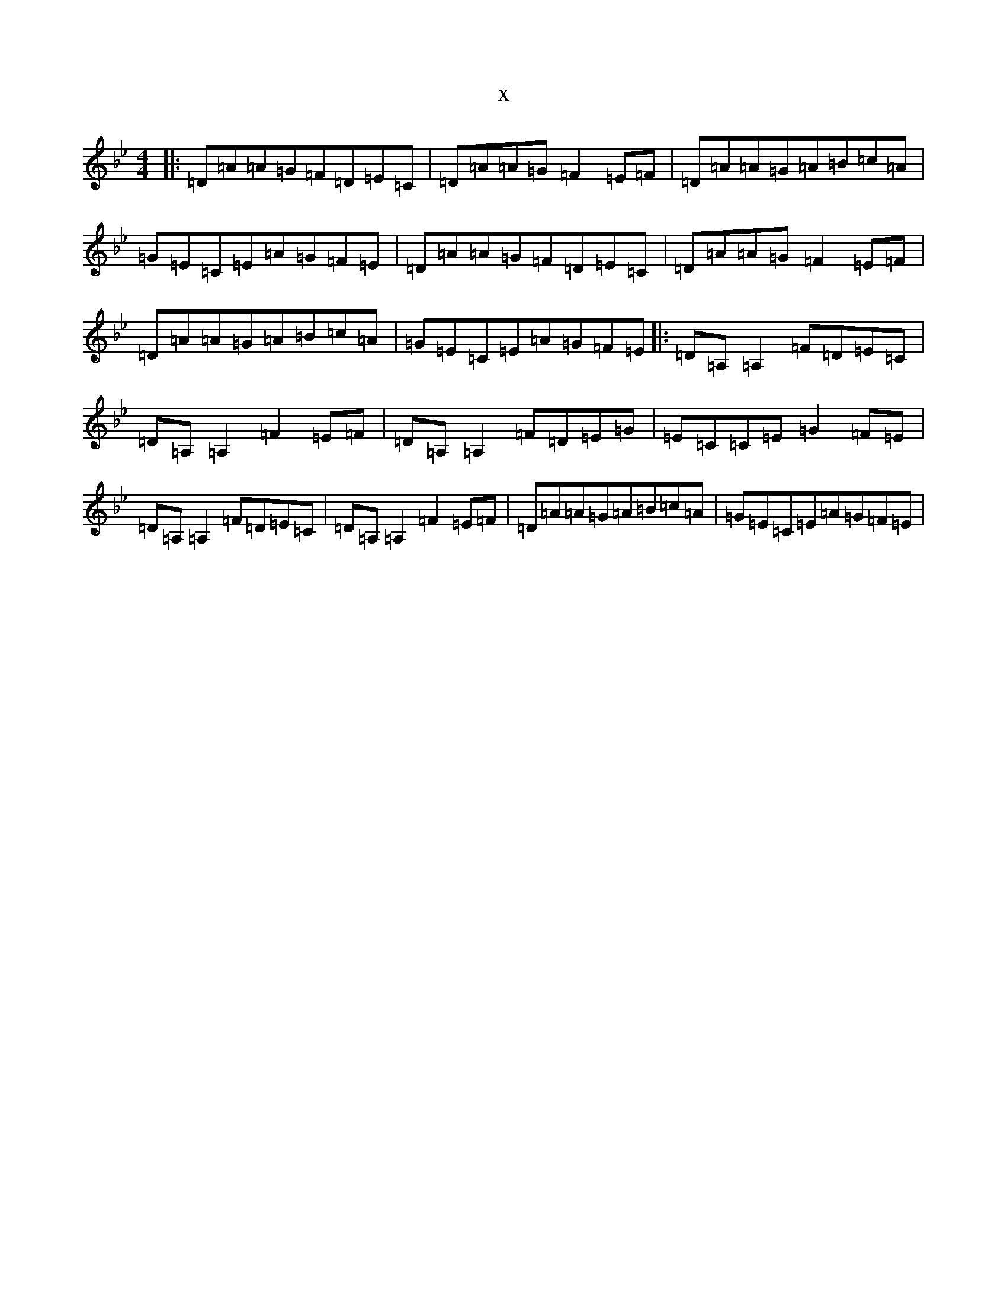 X:13296
T:x
L:1/8
M:4/4
K: C Dorian
|:=D=A=A=G=F=D=E=C|=D=A=A=G=F2=E=F|=D=A=A=G=A=B=c=A|=G=E=C=E=A=G=F=E|=D=A=A=G=F=D=E=C|=D=A=A=G=F2=E=F|=D=A=A=G=A=B=c=A|=G=E=C=E=A=G=F=E|:=D=A,=A,2=F=D=E=C|=D=A,=A,2=F2=E=F|=D=A,=A,2=F=D=E=G|=E=C=C=E=G2=F=E|=D=A,=A,2=F=D=E=C|=D=A,=A,2=F2=E=F|=D=A=A=G=A=B=c=A|=G=E=C=E=A=G=F=E|